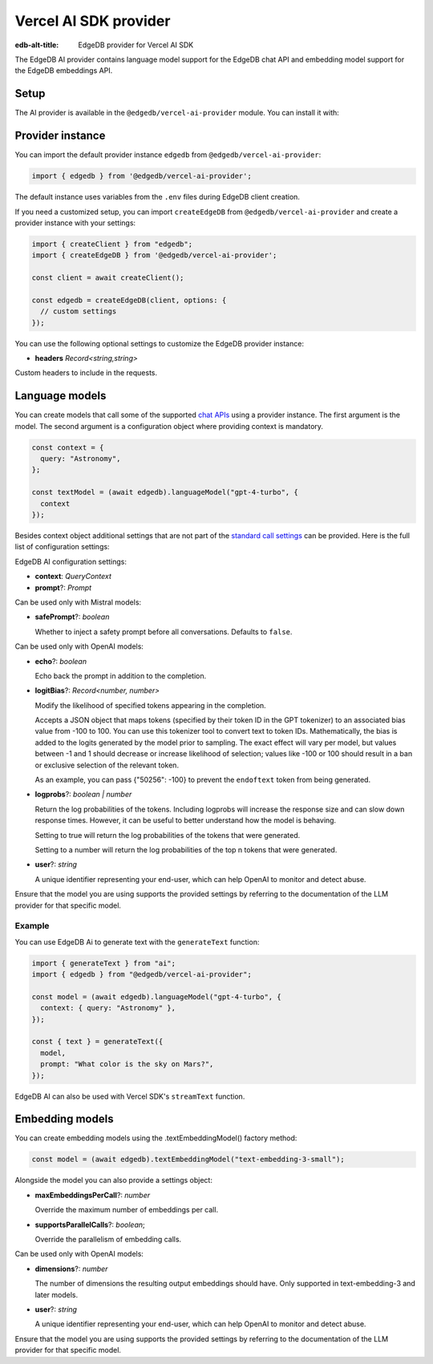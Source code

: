 .. _ref_ai_provider_for_vercel_sdk:

======================
Vercel AI SDK provider
======================

:edb-alt-title: EdgeDB provider for Vercel AI SDK

The EdgeDB AI provider contains language model support for the EdgeDB chat API 
and embedding model support for the EdgeDB embeddings API.

Setup
=====

The AI provider is available in the ``@edgedb/vercel-ai-provider`` module. You can install it with:

.. tabs::

  .. code-tab:: npm
    
    npm i @edgedb/vercel-ai-provider 

  .. code-tab:: pnpm

    pnpm add @edgedb/vercel-ai-provider 

  .. code-tab:: yarn

    yarn add @edgedb/vercel-ai-provider 

  .. code-tab:: bun 

    bun add @edgedb/vercel-ai-provider 

Provider instance
=================

You can import the default provider instance ``edgedb`` from ``@edgedb/vercel-ai-provider``:

.. code-block:: typescript

  import { edgedb } from '@edgedb/vercel-ai-provider';

The default instance uses variables from the ``.env`` files during EdgeDB client creation. 

If you need a customized setup, you can import ``createEdgeDB`` from ``@edgedb/vercel-ai-provider`` and create a provider instance with your settings:

.. code-block:: typescript

  import { createClient } from "edgedb";
  import { createEdgeDB } from '@edgedb/vercel-ai-provider';

  const client = await createClient();

  const edgedb = createEdgeDB(client, options: {
    // custom settings
  });

You can use the following optional settings to customize the EdgeDB provider instance:

- **headers** *Record<string,string>*

Custom headers to include in the requests.

Language models
===============

You can create models that call some of the supported `chat APIs <https://docs.edgedb.com/ai/supported_llm_models>`__ using a provider instance. The first argument is the model. The second argument is a configuration object where providing context is mandatory. 

.. code-block:: typescript

  const context = {
    query: "Astronomy",
  };

  const textModel = (await edgedb).languageModel("gpt-4-turbo", {
    context
  });

Besides context object additional settings that are not part of the `standard call settings <https://sdk.vercel.ai/docs/ai-sdk-core/settings>`__ can be provided. Here is the full list of configuration settings:

EdgeDB AI configuration settings:

- **context**: *QueryContext*

- **prompt**?: *Prompt*

Can be used only with Mistral models:

- **safePrompt**?: *boolean*

  Whether to inject a safety prompt before all conversations.
  Defaults to ``false``.

Can be used only with OpenAI models:

- **echo**?: *boolean*

  Echo back the prompt in addition to the completion.

- **logitBias**?: *Record<number, number>*

  Modify the likelihood of specified tokens appearing in the completion.

  Accepts a JSON object that maps tokens (specified by their token ID in
  the GPT tokenizer) to an associated bias value from -100 to 100. You
  can use this tokenizer tool to convert text to token IDs. Mathematically,
  the bias is added to the logits generated by the model prior to sampling.
  The exact effect will vary per model, but values between -1 and 1 should
  decrease or increase likelihood of selection; values like -100 or 100
  should result in a ban or exclusive selection of the relevant token.

  As an example, you can pass {"50256": -100} to prevent the ``endoftext``
  token from being generated.

- **logprobs**?: *boolean | number*

  Return the log probabilities of the tokens. Including logprobs will increase
  the response size and can slow down response times. However, it can
  be useful to better understand how the model is behaving.

  Setting to true will return the log probabilities of the tokens that
  were generated.

  Setting to a number will return the log probabilities of the top n
  tokens that were generated.
  
- **user**?: *string*
  
  A unique identifier representing your end-user, which can help OpenAI to
  monitor and detect abuse.

Ensure that the model you are using supports the provided settings by referring to the documentation of the LLM provider for that specific model.

Example
-------

You can use EdgeDB Ai to generate text with the ``generateText`` function:

.. code-block:: typescript

  import { generateText } from "ai";
  import { edgedb } from "@edgedb/vercel-ai-provider";

  const model = (await edgedb).languageModel("gpt-4-turbo", {
    context: { query: "Astronomy" },
  });

  const { text } = generateText({
    model,
    prompt: "What color is the sky on Mars?",
  });

EdgeDB AI can also be used with Vercel SDK's ``streamText`` function.

Embedding models
================

You can create embedding models using the .textEmbeddingModel() factory method:

.. code-block:: typescript

  const model = (await edgedb).textEmbeddingModel("text-embedding-3-small");

Alongside the model you can also provide a settings object:

- **maxEmbeddingsPerCall**?: *number*
  
  Override the maximum number of embeddings per call.

- **supportsParallelCalls**?: *boolean*;

  Override the parallelism of embedding calls.

Can be used only with OpenAI models:

- **dimensions**?: *number*

  The number of dimensions the resulting output embeddings should have.
  Only supported in text-embedding-3 and later models.

- **user**?: *string*
  
  A unique identifier representing your end-user, which can help OpenAI to
  monitor and detect abuse.

Ensure that the model you are using supports the provided settings by referring to the documentation of the LLM provider for that specific model.

  












